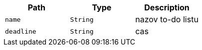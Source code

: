 |===
|Path|Type|Description

|`+name+`
|`+String+`
|nazov to-do listu

|`+deadline+`
|`+String+`
|cas

|===